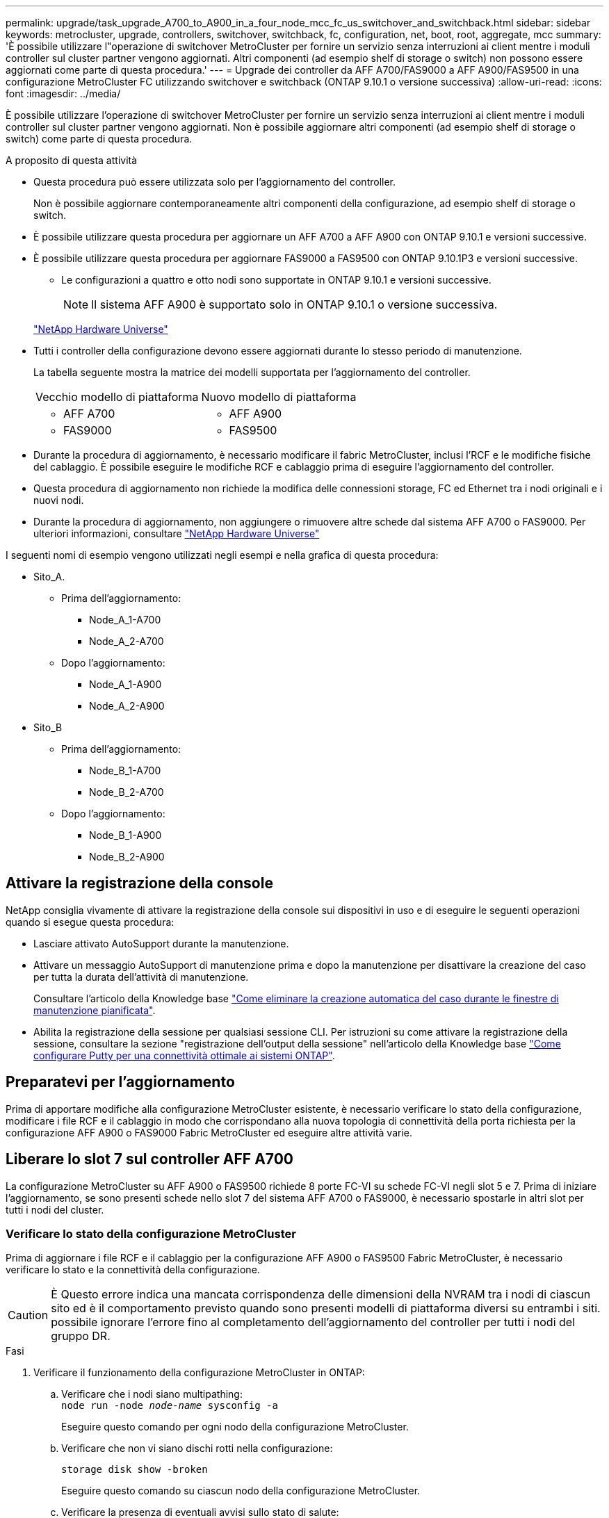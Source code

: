 ---
permalink: upgrade/task_upgrade_A700_to_A900_in_a_four_node_mcc_fc_us_switchover_and_switchback.html 
sidebar: sidebar 
keywords: metrocluster, upgrade, controllers, switchover, switchback, fc, configuration, net, boot, root, aggregate, mcc 
summary: 'È possibile utilizzare l"operazione di switchover MetroCluster per fornire un servizio senza interruzioni ai client mentre i moduli controller sul cluster partner vengono aggiornati. Altri componenti (ad esempio shelf di storage o switch) non possono essere aggiornati come parte di questa procedura.' 
---
= Upgrade dei controller da AFF A700/FAS9000 a AFF A900/FAS9500 in una configurazione MetroCluster FC utilizzando switchover e switchback (ONTAP 9.10.1 o versione successiva)
:allow-uri-read: 
:icons: font
:imagesdir: ../media/


[role="lead"]
È possibile utilizzare l'operazione di switchover MetroCluster per fornire un servizio senza interruzioni ai client mentre i moduli controller sul cluster partner vengono aggiornati. Non è possibile aggiornare altri componenti (ad esempio shelf di storage o switch) come parte di questa procedura.

.A proposito di questa attività
* Questa procedura può essere utilizzata solo per l'aggiornamento del controller.
+
Non è possibile aggiornare contemporaneamente altri componenti della configurazione, ad esempio shelf di storage o switch.

* È possibile utilizzare questa procedura per aggiornare un AFF A700 a AFF A900 con ONTAP 9.10.1 e versioni successive.
* È possibile utilizzare questa procedura per aggiornare FAS9000 a FAS9500 con ONTAP 9.10.1P3 e versioni successive.
+
** Le configurazioni a quattro e otto nodi sono supportate in ONTAP 9.10.1 e versioni successive.
+

NOTE: Il sistema AFF A900 è supportato solo in ONTAP 9.10.1 o versione successiva.

+
https://hwu.netapp.com/["NetApp Hardware Universe"^]



* Tutti i controller della configurazione devono essere aggiornati durante lo stesso periodo di manutenzione.
+
La tabella seguente mostra la matrice dei modelli supportata per l'aggiornamento del controller.

+
|===


| Vecchio modello di piattaforma | Nuovo modello di piattaforma 


 a| 
** AFF A700

 a| 
** AFF A900




 a| 
** FAS9000

 a| 
** FAS9500


|===
* Durante la procedura di aggiornamento, è necessario modificare il fabric MetroCluster, inclusi l'RCF e le modifiche fisiche del cablaggio. È possibile eseguire le modifiche RCF e cablaggio prima di eseguire l'aggiornamento del controller.
* Questa procedura di aggiornamento non richiede la modifica delle connessioni storage, FC ed Ethernet tra i nodi originali e i nuovi nodi.
* Durante la procedura di aggiornamento, non aggiungere o rimuovere altre schede dal sistema AFF A700 o FAS9000. Per ulteriori informazioni, consultare https://hwu.netapp.com/["NetApp Hardware Universe"^]


I seguenti nomi di esempio vengono utilizzati negli esempi e nella grafica di questa procedura:

* Sito_A.
+
** Prima dell'aggiornamento:
+
*** Node_A_1-A700
*** Node_A_2-A700


** Dopo l'aggiornamento:
+
*** Node_A_1-A900
*** Node_A_2-A900




* Sito_B
+
** Prima dell'aggiornamento:
+
*** Node_B_1-A700
*** Node_B_2-A700


** Dopo l'aggiornamento:
+
*** Node_B_1-A900
*** Node_B_2-A900








== Attivare la registrazione della console

NetApp consiglia vivamente di attivare la registrazione della console sui dispositivi in uso e di eseguire le seguenti operazioni quando si esegue questa procedura:

* Lasciare attivato AutoSupport durante la manutenzione.
* Attivare un messaggio AutoSupport di manutenzione prima e dopo la manutenzione per disattivare la creazione del caso per tutta la durata dell'attività di manutenzione.
+
Consultare l'articolo della Knowledge base link:https://kb.netapp.com/Support_Bulletins/Customer_Bulletins/SU92["Come eliminare la creazione automatica del caso durante le finestre di manutenzione pianificata"^].

* Abilita la registrazione della sessione per qualsiasi sessione CLI. Per istruzioni su come attivare la registrazione della sessione, consultare la sezione "registrazione dell'output della sessione" nell'articolo della Knowledge base link:https://kb.netapp.com/on-prem/ontap/Ontap_OS/OS-KBs/How_to_configure_PuTTY_for_optimal_connectivity_to_ONTAP_systems["Come configurare Putty per una connettività ottimale ai sistemi ONTAP"^].




== Preparatevi per l'aggiornamento

Prima di apportare modifiche alla configurazione MetroCluster esistente, è necessario verificare lo stato della configurazione, modificare i file RCF e il cablaggio in modo che corrispondano alla nuova topologia di connettività della porta richiesta per la configurazione AFF A900 o FAS9000 Fabric MetroCluster ed eseguire altre attività varie.



== Liberare lo slot 7 sul controller AFF A700

La configurazione MetroCluster su AFF A900 o FAS9500 richiede 8 porte FC-VI su schede FC-VI negli slot 5 e 7. Prima di iniziare l'aggiornamento, se sono presenti schede nello slot 7 del sistema AFF A700 o FAS9000, è necessario spostarle in altri slot per tutti i nodi del cluster.



=== Verificare lo stato della configurazione MetroCluster

Prima di aggiornare i file RCF e il cablaggio per la configurazione AFF A900 o FAS9500 Fabric MetroCluster, è necessario verificare lo stato e la connettività della configurazione.


CAUTION: È Questo errore indica una mancata corrispondenza delle dimensioni della NVRAM tra i nodi di ciascun sito ed è il comportamento previsto quando sono presenti modelli di piattaforma diversi su entrambi i siti. possibile ignorare l'errore fino al completamento dell'aggiornamento del controller per tutti i nodi del gruppo DR.

.Fasi
. Verificare il funzionamento della configurazione MetroCluster in ONTAP:
+
.. Verificare che i nodi siano multipathing: +
`node run -node _node-name_ sysconfig -a`
+
Eseguire questo comando per ogni nodo della configurazione MetroCluster.

.. Verificare che non vi siano dischi rotti nella configurazione:
+
`storage disk show -broken`

+
Eseguire questo comando su ciascun nodo della configurazione MetroCluster.

.. Verificare la presenza di eventuali avvisi sullo stato di salute:
+
`system health alert show`

+
Eseguire questo comando su ciascun cluster.

.. Verificare le licenze sui cluster:
+
`system license show`

+
Eseguire questo comando su ciascun cluster.

.. Verificare i dispositivi collegati ai nodi:
+
`network device-discovery show`

+
Eseguire questo comando su ciascun cluster.

.. Verificare che il fuso orario e l'ora siano impostati correttamente su entrambi i siti:
+
`cluster date show`

+
Eseguire questo comando su ciascun cluster. È possibile utilizzare `cluster date` comandi per configurare l'ora e il fuso orario.



. Verificare la presenza di eventuali avvisi sullo stato di salute sugli switch (se presenti):
+
`storage switch show`

+
Eseguire questo comando su ciascun cluster.

. Confermare la modalità operativa della configurazione MetroCluster ed eseguire un controllo MetroCluster.
+
.. Verificare la configurazione MetroCluster e che la modalità operativa sia normale:
+
`metrocluster show`

.. Verificare che siano visualizzati tutti i nodi previsti:
+
`metrocluster node show`

.. Immettere il seguente comando:
+
`metrocluster check run`

.. Visualizzare i risultati del controllo MetroCluster:
+
`metrocluster check show`



. Controllare il cablaggio MetroCluster con lo strumento Config Advisor.
+
.. Scaricare ed eseguire Config Advisor.
+
https://mysupport.netapp.com/site/tools/tool-eula/activeiq-configadvisor["Download NetApp: Config Advisor"^]

.. Dopo aver eseguito Config Advisor, esaminare l'output dello strumento e seguire le raccomandazioni nell'output per risolvere eventuali problemi rilevati.






=== Aggiornare i file RCF dello switch fabric

Il fabric MetroCluster AFF A900 o FAS9500 richiede due adattatori FC-VI a quattro porte per nodo rispetto a un singolo adattatore FC-VI a quattro porte richiesto da un AFF A700. Prima di avviare l'aggiornamento del controller al controller AFF A900 o FAS9500, è necessario modificare i file RCF dello switch fabric per supportare la topologia di connessione AFF A900 o FAS9500.

. Dal https://mysupport.netapp.com/site/products/all/details/metrocluster-rcf/downloads-tab["Pagina di download del file MetroCluster RCF"^], Scaricare il file RCF corretto per un Fabric MetroCluster AFF A900 o FAS9500 e il modello di switch in uso nella configurazione AFF A700 o FAS9000.
. [[Update-RCF]]aggiornare il file RCF sugli switch fabric A, sullo switch A1 e sullo switch B1 seguendo la procedura descritta in link:../disaster-recovery/task_cfg_switches_mcfc.html["Configurazione degli switch FC"].
+

NOTE: L'aggiornamento del file RCF per il supporto della configurazione AFF A900 o FAS9500 Fabric MetroCluster non influisce sulla porta e sulle connessioni utilizzate per la configurazione AFF A700 o FAS9000 Fabric MetroCluster.

. Dopo aver aggiornato i file RCF sugli switch fabric A, tutte le connessioni storage e FC-VI dovrebbero essere online. Controllare le connessioni FC-VI:
+
`metrocluster interconnect mirror show`

+
.. Verificare che i dischi del sito locale e remoto siano elencati nella `sysconfig` output.


. [[verify-healthy]]è necessario verificare che MetroCluster sia in buono stato dopo l'aggiornamento del file RCF per gli switch fabric A.
+
.. Controllare le connessioni del cluster della metropolitana:
`metrocluster interconnect mirror show`
.. Eseguire il controllo MetroCluster:
`metrocluster check run`
.. Vedere i risultati dell'esecuzione di MetroCluster al termine dell'esecuzione:
`metrocluster check show`


. Aggiornare gli switch fabric B (switch 2 e 4) ripetendo la procedura <<Update-RCF,Fase 2>> a. <<verify-healthy,Fase 5>>.




=== Verificare lo stato della configurazione MetroCluster dopo l'aggiornamento del file RCF

Prima di eseguire l'aggiornamento, è necessario verificare lo stato e la connettività della configurazione di MetroCluster.

.Fasi
. Verificare il funzionamento della configurazione MetroCluster in ONTAP:
+
.. Verificare che i nodi siano multipathing: +
`node run -node _node-name_ sysconfig -a`
+
Eseguire questo comando per ogni nodo della configurazione MetroCluster.

.. Verificare che non vi siano dischi rotti nella configurazione:
+
`storage disk show -broken`

+
Eseguire questo comando su ciascun nodo della configurazione MetroCluster.

.. Verificare la presenza di eventuali avvisi sullo stato di salute:
+
`system health alert show`

+
Eseguire questo comando su ciascun cluster.

.. Verificare le licenze sui cluster:
+
`system license show`

+
Eseguire questo comando su ciascun cluster.

.. Verificare i dispositivi collegati ai nodi:
+
`network device-discovery show`

+
Eseguire questo comando su ciascun cluster.

.. Verificare che il fuso orario e l'ora siano impostati correttamente su entrambi i siti:
+
`cluster date show`

+
Eseguire questo comando su ciascun cluster. È possibile utilizzare `cluster date` comandi per configurare l'ora e il fuso orario.



. Verificare la presenza di eventuali avvisi sullo stato di salute sugli switch (se presenti):
+
`storage switch show`

+
Eseguire questo comando su ciascun cluster.

. Confermare la modalità operativa della configurazione MetroCluster ed eseguire un controllo MetroCluster.
+
.. Verificare la configurazione MetroCluster e che la modalità operativa sia normale:
+
`metrocluster show`

.. Verificare che siano visualizzati tutti i nodi previsti:
+
`metrocluster node show`

.. Immettere il seguente comando:
+
`metrocluster check run`

.. Visualizzare i risultati del controllo MetroCluster:
+
`metrocluster check show`



. Controllare il cablaggio MetroCluster con lo strumento Config Advisor.
+
.. Scaricare ed eseguire Config Advisor.
+
https://mysupport.netapp.com/site/tools/tool-eula/activeiq-configadvisor["Download NetApp: Config Advisor"^]

.. Dopo aver eseguito Config Advisor, esaminare l'output dello strumento e seguire le raccomandazioni nell'output per risolvere eventuali problemi rilevati.






=== Mappare le porte dai nodi AFF A700 o FAS9000 ai nodi AFF A900 o FAS9500

Durante il processo di aggiornamento del controller, è necessario modificare solo le connessioni indicate in questa procedura.

Se i controller AFF A700 o FAS9000 dispongono di una scheda nello slot 7, spostarla in un altro slot prima di avviare la procedura di aggiornamento del controller. È necessario disporre dello slot 7 per aggiungere il secondo adattatore FC-VI necessario per il funzionamento di Fabric MetroCluster sui controller AFF A900 o FAS9500.



=== Raccogliere informazioni prima dell'aggiornamento

Prima di eseguire l'aggiornamento, è necessario raccogliere informazioni per ciascuno dei vecchi nodi e, se necessario, regolare i domini di broadcast di rete, rimuovere eventuali VLAN e gruppi di interfacce e raccogliere informazioni sulla crittografia.

.A proposito di questa attività
Questa attività viene eseguita sulla configurazione MetroCluster FC esistente.

.Fasi
. Raccogliere gli ID di sistema del nodo di configurazione MetroCluster:
+
`metrocluster node show -fields node-systemid,dr-partner-systemid`

+
Durante la procedura di aggiornamento, sostituisci questi vecchi ID di sistema con gli ID di sistema dei moduli controller.

+
In questo esempio, per una configurazione MetroCluster FC a quattro nodi, vengono recuperati i seguenti vecchi ID di sistema:

+
** Node_A_1-A700: 537037649
** Node_A_2-A700: 537407030
** Node_B_1-A700: 0537407114
** Node_B_2-A700: 537035354


+
[listing]
----
Cluster_A::*> metrocluster node show -fields node-systemid,ha-partner-systemid,dr-partner-systemid,dr-auxiliary-systemid
dr-group-id cluster    node           node-systemid ha-partner-systemid dr-partner-systemid dr-auxiliary-systemid
----------- ------------------------- ------------- ------------------- ------------------- ---------------------
1           Cluster_A  nodeA_1-A700   537407114     537035354           537411005           537410611
1           Cluster_A  nodeA_2-A700   537035354     537407114           537410611           537411005
1           Cluster_B  nodeB_1-A700   537410611     537411005           537035354           537407114
1           Cluster_B  nodeB_2-A700   537411005

4 entries were displayed.
----
. Raccogliere informazioni su porta e LIF per ciascun nodo precedente.
+
Per ciascun nodo, è necessario raccogliere l'output dei seguenti comandi:

+
** `network interface show -role cluster,node-mgmt`
** `network port show -node _node-name_ -type physical`
** `network port vlan show -node _node-name_`
** `network port ifgrp show -node _node_name_ -instance`
** `network port broadcast-domain show`
** `network port reachability show -detail`
** `network ipspace show`
** `volume show`
** `storage aggregate show`
** `system node run -node _node-name_ sysconfig -a`


. Se i nodi MetroCluster si trovano in una configurazione SAN, raccogliere le informazioni pertinenti.
+
Si dovrebbe ottenere l'output dei seguenti comandi:

+
** `fcp adapter show -instance`
** `fcp interface show -instance`
** `iscsi interface show`
** `ucadmin show`


. Se il volume root è crittografato, raccogliere e salvare la passphrase utilizzata per il gestore delle chiavi:
+
`security key-manager backup show`

. Se i nodi MetroCluster utilizzano la crittografia per volumi o aggregati, copiare le informazioni relative alle chiavi e alle passphrase.
+
Per ulteriori informazioni, vedere https://docs.netapp.com/us-en/ontap/encryption-at-rest/backup-key-management-information-manual-task.html["Backup manuale delle informazioni di gestione delle chiavi integrate"^].

+
.. Se Onboard Key Manager è configurato:
+
`security key-manager onboard show-backup`

+
La passphrase sarà necessaria più avanti nella procedura di aggiornamento.

.. Se la gestione delle chiavi aziendali (KMIP) è configurata, eseguire i seguenti comandi:
+
`security key-manager external show -instance`

+
`security key-manager key query`







=== Rimuovere la configurazione esistente dallo spareggio o da un altro software di monitoraggio

Se la configurazione esistente viene monitorata con la configurazione di MetroCluster Tiebreaker o altre applicazioni di terze parti (ad esempio ClusterLion) che possono avviare uno switchover, è necessario rimuovere la configurazione MetroCluster dal Tiebreaker o da un altro software prima della transizione.

.Fasi
. Rimuovere la configurazione MetroCluster esistente dal software Tiebreaker.
+
link:../tiebreaker/concept_configuring_the_tiebreaker_software.html#removing-metrocluster-configurations["Rimozione delle configurazioni MetroCluster"]

. Rimuovere la configurazione MetroCluster esistente da qualsiasi applicazione di terze parti in grado di avviare lo switchover.
+
Consultare la documentazione dell'applicazione.





=== Inviare un messaggio AutoSupport personalizzato prima della manutenzione

Prima di eseguire la manutenzione, devi inviare un messaggio AutoSupport per informare il supporto tecnico NetApp che la manutenzione è in corso. Informare il supporto tecnico che la manutenzione è in corso impedisce loro di aprire un caso partendo dal presupposto che si sia verificata un'interruzione.

.A proposito di questa attività
Questa attività deve essere eseguita su ciascun sito MetroCluster.

.Fasi
. Per impedire la generazione automatica del caso di supporto, inviare un messaggio AutoSupport per indicare che la manutenzione è in corso.
+
.. Immettere il seguente comando:
+
`system node autosupport invoke -node * -type all -message MAINT=__maintenance-window-in-hours__`

+
`maintenance-window-in-hours` specifica la lunghezza della finestra di manutenzione, con un massimo di 72 ore. Se la manutenzione viene completata prima che sia trascorso il tempo, è possibile richiamare un messaggio AutoSupport che indica la fine del periodo di manutenzione:

+
`system node autosupport invoke -node * -type all -message MAINT=end`

.. Ripetere il comando sul cluster partner.






== Passare alla configurazione MetroCluster

È necessario passare alla configurazione Site_A in modo che le piattaforme sul sito_B possano essere aggiornate.

.A proposito di questa attività
Questa attività deve essere eseguita sul sito_A.

Dopo aver completato questa attività, Site_A è attivo e fornisce dati per entrambi i siti. Site_B è inattivo e pronto per iniziare il processo di aggiornamento, come mostrato nell'illustrazione seguente. (Questa illustrazione si applica anche all'aggiornamento di un controller FAS9000 a un controller FAS9500).

image::../media/mcc_upgrade_cluster_a_in_switchover_A900.png[Site_B inattivo e pronto per l'aggiornamento]

.Fasi
. Passare alla configurazione MetroCluster del sito_A in modo che i nodi del sito_B possano essere aggiornati:
+
.. Eseguire il seguente comando sul sito_A:
+
`metrocluster switchover -controller-replacement true`

+
Il completamento dell'operazione può richiedere alcuni minuti.

.. Monitorare il funzionamento dello switchover:
+
`metrocluster operation show`

.. Al termine dell'operazione, verificare che i nodi siano in stato di switchover:
+
`metrocluster show`

.. Controllare lo stato dei nodi MetroCluster:
+
`metrocluster node show`



. Riparare gli aggregati di dati.
+
.. Riparare gli aggregati di dati:
+
`metrocluster heal data-aggregates`

.. Verificare che l'operazione di riparazione sia completa eseguendo il `metrocluster operation show` comando sul cluster integro:
+
[listing]
----

cluster_A::> metrocluster operation show
  Operation: heal-aggregates
      State: successful
 Start Time: 7/29/2020 20:54:41
   End Time: 7/29/2020 20:54:42
     Errors: -
----


. Riparare gli aggregati root.
+
.. Riparare gli aggregati di dati:
+
`metrocluster heal root-aggregates`

.. Verificare che l'operazione di riparazione sia completa eseguendo il `metrocluster operation show` comando sul cluster integro:
+
[listing]
----

cluster_A::> metrocluster operation show
  Operation: heal-root-aggregates
      State: successful
 Start Time: 7/29/2020 20:58:41
   End Time: 7/29/2020 20:59:42
     Errors: -
----






== Rimuovere il modulo controller AFF A700 o FAS9000 e il modulo NVS sul sito_B.

È necessario rimuovere i vecchi controller dalla configurazione.

Questa attività viene eseguita sul sito_B.

.Prima di iniziare
Se non si è già collegati a terra, mettere a terra l'utente.

.Fasi
. Connettersi alla console seriale dei vecchi controller (Node_B_1-700 e Node_B_2-700) nel sito_B e verificare che venga visualizzato `LOADER` prompt.
. Raccogliere i valori di bootarg da entrambi i nodi nel sito_B: `printenv`
. Spegnere lo chassis sul sito_B.




== Rimuovere il modulo controller e NVS da entrambi i nodi in Site_B.



=== Rimuovere il modulo del controller AFF A700 o FAS9000

Utilizzare la seguente procedura per rimuovere il modulo controller AFF A700 o FAS9000.

.Fasi
. Scollegare il cavo della console, se presente, e il cavo di gestione dal modulo controller prima di rimuovere il modulo controller.
. Sbloccare e rimuovere il modulo controller dal telaio.
+
.. Far scorrere il pulsante arancione sulla maniglia della camma verso il basso fino a sbloccarla.
+
image:../media/drw_9500_remove_PCM.png["controller"]

+
|===


| image:../media/number1.png["numero 1"] | Pulsante di rilascio della maniglia della camma 


| image:../media/number2.png["numero 2"] | Maniglia CAM 
|===
.. Ruotare la maniglia della camma in modo da disimpegnare completamente il modulo controller dal telaio, quindi estrarre il modulo controller dal telaio. Assicurarsi di sostenere la parte inferiore del modulo controller mentre lo si sposta fuori dallo chassis.






=== Rimuovere il modulo NVS AFF A700 o FAS9000

Per rimuovere il modulo NVS AFF A700 o FAS9000, attenersi alla seguente procedura.


NOTE: Il modulo NVS AFF A700 o FAS9000 si trova nello slot 6 e presenta un'altezza doppia rispetto agli altri moduli del sistema.

. Sbloccare e rimuovere l'NVS dallo slot 6.
+
.. Premere il tasto contrassegnato e numerato CAM. Il pulsante CAM si allontana dal telaio.
.. Ruotare il fermo della camma verso il basso fino a portarlo in posizione orizzontale. Il sistema NVS si disinnesta dal telaio e si sposta di pochi centimetri.
.. Rimuovere l'NVS dal telaio tirando le linguette di estrazione ai lati della superficie del modulo.
+
image:../media/drw_a900_move-remove_NVRAM_module.png["Modulo NVS"]

+
|===


| image:../media/number1.png["numero 1"] | Latch i/o Cam intestato e numerato 


| image:../media/number2.png["numero 2"] | Fermo i/o completamente sbloccato 
|===




[NOTE]
====
* Non trasferire moduli aggiuntivi utilizzati come dispositivi di coredump sul modulo di storage non volatile AFF A700 nello slot 6 al modulo AFF A900 NVS. Non trasferire alcuna parte dal controller AFF A700 e dai moduli NVS al modulo controller AFF A900.
* Per gli aggiornamenti da FAS9000 a FAS9500, è necessario trasferire solo i moduli Flash cache sul modulo FAS9000 NVS al modulo FAS9500 NVS. Non trasferire altre parti dal controller FAS9000 e dai moduli NVS al modulo controller FAS9500.


====


== Installare il modulo NVS e controller AFF A900 o FAS9500

È necessario installare il modulo NVS e controller AFF A900 o FAS9500 dal kit di aggiornamento su entrambi i nodi nel sito_B. Non spostare il dispositivo di coredump dal modulo NVS AFF A700 o FAS9000 al modulo NVS AFF A900 o FAS9500.

.Prima di iniziare
Se non si è già collegati a terra, mettere a terra l'utente.



=== Installare AFF A900 o FAS9500 NVS

Utilizzare la seguente procedura per installare AFF A900 o FAS9500 NVS nello slot 6 di entrambi i nodi nel sito_B.

.Fasi
. Allineare l'NVS con i bordi dell'apertura dello chassis nello slot 6.
. Far scorrere delicatamente l'NVS nello slot fino a quando il dispositivo di chiusura della camma i/o con lettere e numeri non inizia a impegnarsi con il perno della camma i/o, quindi spingere il dispositivo di chiusura della camma i/o fino in fondo per bloccare l'NVS in posizione.
+
image:../media/drw_a900_move-remove_NVRAM_module.png["Modulo NVS"]

+
|===


| image:../media/number1.png["numero 1"] | Latch i/o Cam intestato e numerato 


| image:../media/number2.png["numero 2"] | Fermo i/o completamente sbloccato 
|===




=== Installare il modulo controller AFF A900 o FAS9500

Utilizzare la seguente procedura per installare il modulo controller AFF A900 o FAS9500.

.Fasi
. Allineare l'estremità del modulo controller con l'apertura dello chassis, quindi spingere delicatamente il modulo controller a metà nel sistema.
. Spingere con decisione il modulo controller nello chassis fino a quando non raggiunge la scheda intermedia e non è completamente inserito. Il dispositivo di chiusura si solleva quando il modulo controller è completamente inserito.
+

CAUTION: Non esercitare una forza eccessiva quando si fa scorrere il modulo controller nel telaio per evitare di danneggiare i connettori.

. Collegare le porte di gestione e console al modulo controller.
+
image:../media/drw_9500_remove_PCM.png["controller"]

+
|===


| image:../media/number1.png["numero 1"] | Pulsante di rilascio della maniglia della camma 


| image:../media/number2.png["numero 2"] | Maniglia CAM 
|===
. Installare la seconda scheda X91129A nello slot 7 di ciascun nodo.
+
.. Collegare le porte FC-VI dallo slot 7 agli switch. Fare riferimento a. link:../install-fc/index.html["Installazione e configurazione fabric-attached"] Documentazione e consultare i requisiti di connessione AFF A900 o FAS9500 Fabric MetroCluster per il tipo di switch nell'ambiente in uso.


. Accendere lo chassis e collegarlo alla console seriale.
. Dopo l'inizializzazione del BIOS, se il nodo inizia a eseguire l'autoboot, interrompere L'AUTOBOOT premendo Control-C.
. Dopo aver interrotto l'autoboot, i nodi si fermano al prompt DEL CARICATORE. Se non si interrompe l'avvio automatico in tempo e node1 inizia l'avvio, attendere che venga visualizzato il prompt Control-C per accedere al menu di avvio. Dopo che il nodo si è arrestato nel menu di boot, usare l'opzione 8 per riavviare il nodo e interrompere l'autoboot durante il riavvio.
. Su `LOADER` prompt, impostare le variabili di ambiente predefinite: `set-defaults`
. Salvare le impostazioni predefinite delle variabili di ambiente: `saveenv`




=== NetBoot dei nodi nel sito_B.

Dopo aver scambiato il modulo controller AFF A900 o FAS9500 e NVS, è necessario eseguire il netboot dei nodi AFF A900 o FAS9500 e installare la stessa versione e lo stesso livello di patch ONTAP in esecuzione sul cluster. Il termine `netboot` Indica che si sta eseguendo l'avvio da un'immagine ONTAP memorizzata su un server remoto. Durante la preparazione per `netboot`, È necessario aggiungere una copia dell'immagine di avvio di ONTAP 9 su un server Web a cui il sistema può accedere.

Non è possibile controllare la versione di ONTAP installata sul supporto di avvio di un modulo controller AFF A900 o FAS9500, a meno che non sia installato in uno chassis e acceso. La versione di ONTAP sul supporto di avvio di AFF A900 o FAS9500 deve essere uguale alla versione di ONTAP in esecuzione sul sistema AFF A700 o FAS9000 in fase di aggiornamento e le immagini di avvio primaria e di backup devono corrispondere. È possibile configurare le immagini eseguendo una `netboot` seguito da `wipeconfig` dal menu di boot. Se il modulo controller è stato utilizzato in precedenza in un altro cluster, il `wipeconfig` il comando cancella qualsiasi configurazione residua sul supporto di avvio.

.Prima di iniziare
* Verificare che sia possibile accedere a un server HTTP con il sistema.
* È necessario scaricare i file di sistema necessari per il sistema e la versione corretta di ONTAP da link:https://mysupport.netapp.com/site/["Supporto NetApp"^] sito. A proposito di questa attività è necessario `netboot` I nuovi controller, se la versione di ONTAP installata non è la stessa installata sui controller originali. Dopo aver installato ciascun nuovo controller, avviare il sistema dall'immagine di ONTAP 9 memorizzata sul server Web. È quindi possibile scaricare i file corretti sul dispositivo di avvio per i successivi avvii del sistema.


.Fasi
. Accesso link:https://mysupport.netapp.com/site/["Supporto NetApp"^] per scaricare i file necessari per eseguire un netboot di sistema utilizzato per eseguire il netboot del sistema.
. [[step2-download-software]]Scarica il software ONTAP appropriato dalla sezione di download del software del sito di supporto NetApp e memorizza il `<ontap_version>_image.tgz` file in una directory accessibile dal web.
. Passare alla directory accessibile dal Web e verificare che i file necessari siano disponibili. L'elenco delle directory deve contenere `<ontap_version>_image.tgz`.
. Configurare `netboot` connessione scegliendo una delle seguenti azioni. Nota: Utilizzare la porta di gestione e l'IP come `netboot` connessione. Non utilizzare un IP LIF dei dati, altrimenti potrebbe verificarsi un'interruzione dei dati durante l'aggiornamento.
+
|===


| Se DHCP (Dynamic host Configuration Protocol) è... | Quindi... 


| In esecuzione | Configurare la connessione automaticamente utilizzando il seguente comando al prompt dell'ambiente di boot:
`ifconfig e0M -auto` 


| Non in esecuzione | Configurare manualmente la connessione utilizzando il seguente comando al prompt dell'ambiente di boot:
`ifconfig e0M -addr=<filer_addr> -mask=<netmask> -gw=<gateway> - dns=<dns_addr> domain=<dns_domain>`

`<filer_addr>` È l'indirizzo IP del sistema di storage.
`<netmask>` è la maschera di rete del sistema di storage.
`<gateway>` è il gateway per il sistema storage.
`<dns_addr>` È l'indirizzo IP di un name server sulla rete. Questo parametro è facoltativo.
`<dns_domain>` È il nome di dominio DNS (Domain Name Service). Questo parametro è facoltativo. NOTA: Per l'interfaccia potrebbero essere necessari altri parametri. Per ulteriori informazioni, immettere help ifconfig al prompt del firmware. 
|===
. Eseguire `netboot` sul nodo 1:
`netboot http://<web_server_ip/path_to_web_accessible_directory>/netboot/kernel`Il `<path_to_the_web-accessible_directory>` dovrebbe portare alla posizione in cui è stato scaricato `<ontap_version>_image.tgz` poll <<step2-download-software,Fase 2>>.
+

NOTE: Non interrompere l'avvio.

. Attendere che il nodo 1 in esecuzione sul modulo controller AFF A900 o FAS9500 si avvii e visualizzare le opzioni del menu di avvio come mostrato di seguito:
+
[listing]
----
Please choose one of the following:

(1)  Normal Boot.
(2)  Boot without /etc/rc.
(3)  Change password.
(4)  Clean configuration and initialize all disks.
(5)  Maintenance mode boot.
(6)  Update flash from backup config.
(7)  Install new software first.
(8)  Reboot node.
(9)  Configure Advanced Drive Partitioning.
(10) Set Onboard Key Manager recovery secrets.
(11) Configure node for external key management.
Selection (1-11)?
----
. Dal menu di avvio, selezionare opzione `(7) Install new software first`. Questa opzione di menu consente di scaricare e installare la nuova immagine ONTAP sul dispositivo di avvio.
+

NOTE: Ignorare il seguente messaggio: `This procedure is not supported for Non-Disruptive Upgrade on an HA pair.` Questa nota si applica agli aggiornamenti software ONTAP senza interruzioni e non agli aggiornamenti del controller. Utilizzare sempre netboot per aggiornare il nuovo nodo all'immagine desiderata. Se si utilizza un altro metodo per installare l'immagine sul nuovo controller, potrebbe essere installata un'immagine errata. Questo problema riguarda tutte le versioni di ONTAP.

. Se viene richiesto di continuare la procedura, immettere `y`E quando viene richiesto il pacchetto, immettere l'URL:
+
`\http://<web_server_ip/path_to_web-accessible_directory>/<ontap_version>_image.tgz`

. Completare i seguenti passaggi secondari per riavviare il modulo controller:
+
.. Invio `n` per ignorare il ripristino del backup quando viene visualizzato il seguente prompt:
`Do you want to restore the backup configuration now? {y|n}`
.. Invio `y` per riavviare quando viene visualizzato il seguente prompt:
`The node must be rebooted to start using the newly installed software. Do you want to reboot now? {y|n}`
+
Il modulo controller si riavvia ma si arresta al menu di avvio perché il dispositivo di avvio è stato riformattato e i dati di configurazione devono essere ripristinati.



. Quando richiesto, eseguire `wipeconfig` comando per cancellare qualsiasi configurazione precedente sul supporto di avvio:
+
.. Quando viene visualizzato il messaggio riportato di seguito, rispondere `yes`:
`This will delete critical system configuration, including cluster membership.
Warning: do not run this option on a HA node that has been taken over.
Are you sure you want to continue?:`
.. Il nodo viene riavviato per terminare `wipeconfig` e poi si ferma al menu di boot.


. Selezionare l'opzione `5` per passare alla modalità di manutenzione dal menu di avvio. Risposta `yes` al prompt finché il nodo non si arresta in modalità di manutenzione e al prompt dei comandi `*>`.




=== Ripristinare la configurazione dell'HBA

A seconda della presenza e della configurazione delle schede HBA nel modulo controller, è necessario configurarle correttamente per l'utilizzo da parte del sito.

.Fasi
. In modalità Maintenance (manutenzione), configurare le impostazioni per gli HBA presenti nel sistema:
+
.. Verificare le impostazioni correnti delle porte: `ucadmin show`
.. Aggiornare le impostazioni della porta secondo necessità.


+
|===


| Se si dispone di questo tipo di HBA e della modalità desiderata... | Utilizzare questo comando... 


 a| 
FC CNA
 a| 
`ucadmin modify -m fc -t initiator _adapter-name_`



 a| 
Ethernet CNA
 a| 
`ucadmin modify -mode cna _adapter-name_`



 a| 
Destinazione FC
 a| 
`fcadmin config -t target _adapter-name_`



 a| 
Iniziatore FC
 a| 
`fcadmin config -t initiator _adapter-name_`

|===




=== Impostare lo stato ha sui nuovi controller e chassis

È necessario verificare lo stato ha dei controller e dello chassis e, se necessario, aggiornarlo in modo che corrisponda alla configurazione del sistema.

.Fasi
. In modalità Maintenance (manutenzione), visualizzare lo stato ha del modulo controller e dello chassis:
+
`ha-config show`

+
Lo stato ha per tutti i componenti deve essere mcc.

. Se lo stato di sistema visualizzato del controller o dello chassis non è corretto, impostare lo stato ha:
+
`ha-config modify controller mcc`

+
`ha-config modify chassis mcc`

. Arrestare il nodo: `halt`Il nodo deve arrestarsi su `LOADER>` prompt.
. Su ciascun nodo, controllare la data, l'ora e il fuso orario del sistema: `Show date`
. Se necessario, impostare la data in UTC o ora di Greenwich (GMT): `set date <mm/dd/yyyy>`
. Controllare l'ora utilizzando il seguente comando al prompt dell'ambiente di boot: `show time`
. Se necessario, impostare l'ora in UTC o GMT: `set time <hh:mm:ss>`
. Salvare le impostazioni: `saveenv`
. Raccogliere le variabili di ambiente: `printenv`
. Riavviare il nodo in modalità Maintenance per rendere effettive le modifiche di configurazione:
`boot_ontap maint`
. Verificare che le modifiche apportate siano effettive e che ucadmin mostri le porte initiator FC in linea.
+
|===


| Se si dispone di questo tipo di HBA… | Utilizzare questo comando… 


 a| 
CNA
 a| 
`ucadmin show`



 a| 
FC
 a| 
`fcadmin show`

|===
. Verificare la modalità ha-config: `ha-config show`
+
.. Verificare di disporre dei seguenti risultati:
+
[listing]
----
*> ha-config show
Chassis HA configuration: mcc
Controller HA configuration: mcc
----






=== Impostare lo stato ha sui nuovi controller e chassis

È necessario verificare lo stato ha dei controller e dello chassis e, se necessario, aggiornarlo in modo che corrisponda alla configurazione del sistema.

.Fasi
. In modalità Maintenance (manutenzione), visualizzare lo stato ha del modulo controller e dello chassis:
+
`ha-config show`

+
Lo stato ha per tutti i componenti deve essere mcc.

+
|===


| Se la configurazione MetroCluster ha... | Lo stato ha deve essere... 


 a| 
Due nodi
 a| 
mcc-2n



 a| 
Quattro o otto nodi
 a| 
mcc

|===
. Se lo stato di sistema visualizzato del controller non è corretto, impostare lo stato ha per il modulo controller e lo chassis:
+
|===


| Se la configurazione MetroCluster ha... | Eseguire questi comandi... 


 a| 
*Due nodi*
 a| 
`ha-config modify controller mcc-2n`

`ha-config modify chassis mcc-2n`



 a| 
*Quattro o otto nodi*
 a| 
`ha-config modify controller mcc`

`ha-config modify chassis mcc`

|===




=== Riassegnare i dischi aggregati root

Riassegnare i dischi aggregati root al nuovo modulo controller, utilizzando i sistemi raccolti in precedenza

.A proposito di questa attività
Questa attività viene eseguita in modalità manutenzione.

I vecchi ID di sistema sono stati identificati in link:task_upgrade_controllers_in_a_four_node_fc_mcc_us_switchover_and_switchback_mcc_fc_4n_cu.html["Raccolta di informazioni prima dell'aggiornamento"].

Gli esempi di questa procedura utilizzano controller con i seguenti ID di sistema:

|===


| Nodo | Vecchio ID di sistema | Nuovo ID di sistema 


 a| 
Node_B_1
 a| 
4068741254
 a| 
1574774970

|===
.Fasi
. Collegare tutti gli altri collegamenti ai nuovi moduli controller (FC-VI, storage, interconnessione cluster, ecc.).
. Arrestare il sistema e avviare la modalità di manutenzione dal `LOADER` prompt (prompt):
+
`boot_ontap maint`

. Visualizzare i dischi di proprietà di Node_B_1-A700:
+
`disk show -a`

+
L'output di esempio mostra l'ID di sistema del nuovo modulo controller (1574774970). Tuttavia, i dischi aggregati root sono ancora di proprietà del vecchio ID di sistema (4068741254). Questo esempio non mostra i dischi di proprietà di altri nodi nella configurazione MetroCluster.

+
[listing]
----
*> disk show -a
Local System ID: 1574774970

  DISK         OWNER                     POOL   SERIAL NUMBER    HOME                      DR HOME
------------   -------------             -----  -------------    -------------             -------------
...
rr18:9.126L44 node_B_1-A700(4068741254)   Pool1  PZHYN0MD         node_B_1-A700(4068741254)  node_B_1-A700(4068741254)
rr18:9.126L49 node_B_1-A700(4068741254)   Pool1  PPG3J5HA         node_B_1-A700(4068741254)  node_B_1-A700(4068741254)
rr18:8.126L21 node_B_1-A700(4068741254)   Pool1  PZHTDSZD         node_B_1-A700(4068741254)  node_B_1-A700(4068741254)
rr18:8.126L2  node_B_1-A700(4068741254)   Pool0  S0M1J2CF         node_B_1-A700(4068741254)  node_B_1-A700(4068741254)
rr18:8.126L3  node_B_1-A700(4068741254)   Pool0  S0M0CQM5         node_B_1-A700(4068741254)  node_B_1-A700(4068741254)
rr18:9.126L27 node_B_1-A700(4068741254)   Pool0  S0M1PSDW         node_B_1-A700(4068741254)  node_B_1-A700(4068741254)
...
----
. Riassegnare i dischi aggregati root sugli shelf di dischi al nuovo controller:
+
`disk reassign -s _old-sysid_ -d _new-sysid_`

+
L'esempio seguente mostra la riassegnazione dei dischi:

+
[listing]
----
*> disk reassign -s 4068741254 -d 1574774970
Partner node must not be in Takeover mode during disk reassignment from maintenance mode.
Serious problems could result!!
Do not proceed with reassignment if the partner is in takeover mode. Abort reassignment (y/n)? n

After the node becomes operational, you must perform a takeover and giveback of the HA partner node to ensure disk reassignment is successful.
Do you want to continue (y/n)? Jul 14 19:23:49 [localhost:config.bridge.extra.port:error]: Both FC ports of FC-to-SAS bridge rtp-fc02-41-rr18:9.126L0 S/N [FB7500N107692] are attached to this controller.
y
Disk ownership will be updated on all disks previously belonging to Filer with sysid 4068741254.
Do you want to continue (y/n)? y
----
. Verificare che tutti i dischi siano riassegnati come previsto: `disk show`
+
[listing]
----
*> disk show
Local System ID: 1574774970

  DISK        OWNER                      POOL   SERIAL NUMBER   HOME                      DR HOME
------------  -------------              -----  -------------   -------------             -------------
rr18:8.126L18 node_B_1-A900(1574774970)   Pool1  PZHYN0MD        node_B_1-A900(1574774970)  node_B_1-A900(1574774970)
rr18:9.126L49 node_B_1-A900(1574774970)   Pool1  PPG3J5HA        node_B_1-A900(1574774970)  node_B_1-A900(1574774970)
rr18:8.126L21 node_B_1-A900(1574774970)   Pool1  PZHTDSZD        node_B_1-A900(1574774970)  node_B_1-A900(1574774970)
rr18:8.126L2  node_B_1-A900(1574774970)   Pool0  S0M1J2CF        node_B_1-A900(1574774970)  node_B_1-A900(1574774970)
rr18:9.126L29 node_B_1-A900(1574774970)   Pool0  S0M0CQM5        node_B_1-A900(1574774970)  node_B_1-A900(1574774970)
rr18:8.126L1  node_B_1-A900(1574774970)   Pool0  S0M1PSDW        node_B_1-A900(1574774970)  node_B_1-A900(1574774970)
*>
----
. Visualizzare lo stato dell'aggregato: `aggr status`
+
[listing]
----
*> aggr status
           Aggr            State       Status           Options
aggr0_node_b_1-root    online      raid_dp, aggr    root, nosnap=on,
                           mirrored                     mirror_resync_priority=high(fixed)
                           fast zeroed
                           64-bit
----
. Ripetere i passaggi precedenti sul nodo partner (Node_B_2-A900).




=== Avviare i nuovi controller

Riavviare i controller dal menu di avvio per aggiornare l'immagine flash del controller. Se la crittografia è configurata, sono necessari ulteriori passaggi.

.A proposito di questa attività
Questa attività deve essere eseguita su tutti i nuovi controller.

.Fasi
. Arrestare il nodo: `halt`
. Se è configurato un gestore di chiavi esterno, impostare i relativi bootargs:
+
`setenv bootarg.kmip.init.ipaddr _ip-address_`

+
`setenv bootarg.kmip.init.netmask _netmask_`

+
`setenv bootarg.kmip.init.gateway _gateway-address_`

+
`setenv bootarg.kmip.init.interface _interface-id_`

. Visualizzare il menu di avvio: `boot_ontap menu`
. Se viene utilizzata la crittografia root, immettere il comando del menu di avvio per la configurazione della gestione delle chiavi.
+
|===


| Se si utilizza... | Selezionare questa opzione del menu di avvio... 


 a| 
Gestione delle chiavi integrata
 a| 
Opzione 10 e seguire le istruzioni per fornire gli input necessari per ripristinare o ripristinare la configurazione del gestore delle chiavi



 a| 
Gestione esterna delle chiavi
 a| 
Opzione 11 e seguire le istruzioni per fornire gli input necessari per ripristinare o ripristinare la configurazione del gestore delle chiavi

|===
. Se l'autoboot è attivato, interrompere l'autoboot premendo Ctrl-C.
. Dal menu di boot, eseguire l'opzione (6).
+

NOTE: L'opzione 6 riavvia il nodo due volte prima del completamento.

+
Rispondere `y` alle richieste di modifica dell'id di sistema. Attendere i secondi messaggi di riavvio:

+
[listing]
----
Successfully restored env file from boot media...

Rebooting to load the restored env file...
----
. Verificare che il sistema partner sia corretto: `printenv partner-sysid`
+
Se il partner-sysid non è corretto, impostarlo: `setenv partner-sysid _partner-sysID_`

. Se viene utilizzata la crittografia root, eseguire nuovamente il comando del menu di avvio per la configurazione della gestione delle chiavi.
+
|===


| Se si utilizza... | Selezionare questa opzione del menu di avvio... 


 a| 
Gestione delle chiavi integrata
 a| 
Opzione 10 e seguire le istruzioni per fornire gli input necessari per ripristinare o ripristinare la configurazione del gestore delle chiavi



 a| 
Gestione esterna delle chiavi
 a| 
Opzione 11 e seguire le istruzioni per fornire gli input necessari per ripristinare o ripristinare la configurazione del gestore delle chiavi

|===
+
Potrebbe essere necessario eseguire il `recover_xxxxxxxx_keymanager` al prompt del menu di boot più volte fino a quando i nodi non si avviano completamente.

. Avviare i nodi: `boot_ontap`
. Attendere l'avvio dei nodi sostituiti.
+
Se uno dei nodi è in modalità Takeover, eseguire un giveback utilizzando `storage failover giveback` comando.

. Verificare che tutte le porte si trovino in un dominio di trasmissione:
+
.. Visualizzare i domini di trasmissione:
+
`network port broadcast-domain show`

.. Aggiungere eventuali porte a un dominio di broadcast in base alle esigenze.
+
link:https://docs.netapp.com/us-en/ontap/networking/add_or_remove_ports_from_a_broadcast_domain97.html["Aggiungere o rimuovere porte da un dominio di broadcast"^]

.. Aggiungere la porta fisica che ospiterà le LIF dell'intercluster al dominio Broadcast corrispondente.
.. Modificare le LIF dell'intercluster per utilizzare la nuova porta fisica come porta home.
.. Dopo aver attivato le LIF dell'intercluster, controllare lo stato del peer del cluster e ristabilire il peering del cluster secondo necessità.
+
Potrebbe essere necessario riconfigurare il peering del cluster.

+
link:https://docs.netapp.com/us-en/ontap-metrocluster/install-fc/concept_configure_the_mcc_software_in_ontap.html#peering-the-clusters["Creazione di una relazione peer del cluster"]

.. Ricreare VLAN e gruppi di interfacce in base alle esigenze.
+
L'appartenenza alla VLAN e al gruppo di interfacce potrebbe essere diversa da quella del nodo precedente.

+
link:https://docs.netapp.com/us-en/ontap/networking/configure_vlans_over_physical_ports.html#create-a-vlan["Creazione di una VLAN"^]

+
link:https://docs.netapp.com/us-en/ontap/networking/combine_physical_ports_to_create_interface_groups.html["Combinazione di porte fisiche per creare gruppi di interfacce"^]



. Se viene utilizzata la crittografia, ripristinare le chiavi utilizzando il comando corretto per la configurazione di gestione delle chiavi.
+
|===


| Se si utilizza... | Utilizzare questo comando... 


 a| 
Gestione delle chiavi integrata
 a| 
`security key-manager onboard sync`

Per ulteriori informazioni, vedere link:https://docs.netapp.com/us-en/ontap/encryption-at-rest/restore-onboard-key-management-encryption-keys-task.html["Ripristino delle chiavi di crittografia integrate per la gestione delle chiavi"^].



 a| 
Gestione esterna delle chiavi
 a| 
`security key-manager external restore -vserver _SVM_ -node _node_ -key-server _host_name|IP_address:port_ -key-id key_id -key-tag key_tag _node-name_`

Per ulteriori informazioni, vedere link:https://docs.netapp.com/us-en/ontap/encryption-at-rest/restore-external-encryption-keys-93-later-task.html["Ripristino delle chiavi di crittografia esterne per la gestione delle chiavi"^].

|===




=== Verificare la configurazione LIF

Verificare che i file LIF siano ospitati su nodi/porte appropriati prima di passare al switchback. È necessario eseguire le seguenti operazioni

.A proposito di questa attività
Questa attività viene eseguita sul sito_B, dove i nodi sono stati avviati con aggregati root.

.Fasi
. Verificare che i file LIF siano ospitati sul nodo e sulle porte appropriati prima di passare al switchback.
+
.. Passare al livello di privilegio avanzato:
+
`set -privilege advanced`

.. Eseguire l'override della configurazione della porta per garantire il corretto posizionamento di LIF:
+
`vserver config override -command "network interface modify" -vserver _vserver_name_ -home-port _active_port_after_upgrade_ -lif _lif_name_ -home-node _new_node_name_"`

+
Quando si accede a. `network interface modify` all'interno di `vserver config override` non è possibile utilizzare la funzione di completamento automatico della scheda. È possibile creare `network interface modify` utilizzando il completamento automatico e quindi racchiuderlo in `vserver config override` comando.

.. Tornare al livello di privilegio admin: +
`set -privilege admin`


. Ripristinare le interfacce nel nodo principale:
+
`network interface revert * -vserver _vserver-name_`

+
Eseguire questo passaggio su tutte le SVM secondo necessità.





== Ripristinare la configurazione MetroCluster

Una volta configurati i nuovi controller, si torna alla configurazione MetroCluster per ripristinare il normale funzionamento della configurazione.

.A proposito di questa attività
Questa attività consente di eseguire l'operazione di switchback, ripristinando il normale funzionamento della configurazione MetroCluster. I nodi sul sito_A sono ancora in attesa di aggiornamento, come illustrato nella seguente illustrazione. (Questa illustrazione si applica anche all'aggiornamento di un controller FAS9000 a un controller FAS9500).

image::../media/mcc_upgrade_cluster_a_switchback_A900.png[MetroCluster a quattro nodi]

.Fasi
. Eseguire il `metrocluster node show` Su Site_B e controllare l'output.
+
.. Verificare che i nuovi nodi siano rappresentati correttamente.
.. Verificare che i nuovi nodi siano nello stato "in attesa di switchback".


. Switchback del cluster:
+
`metrocluster switchback`

. Controllare l'avanzamento dell'operazione di switchback:
+
`metrocluster show`

+
L'operazione di switchback è ancora in corso quando viene visualizzato l'output `waiting-for-switchback`:

+
[listing]
----
cluster_B::> metrocluster show
Cluster                   Entry Name          State
------------------------- ------------------- -----------
 Local: cluster_B         Configuration state configured
                          Mode                switchover
                          AUSO Failure Domain -
Remote: cluster_A         Configuration state configured
                          Mode                waiting-for-switchback
                          AUSO Failure Domain -
----
+
L'operazione di switchback viene completata quando viene visualizzato l'output `normal`:

+
[listing]
----
cluster_B::> metrocluster show
Cluster                   Entry Name          State
------------------------- ------------------- -----------
 Local: cluster_B         Configuration state configured
                          Mode                normal
                          AUSO Failure Domain -
Remote: cluster_A         Configuration state configured
                          Mode                normal
                          AUSO Failure Domain -
----
+
Se il completamento di uno switchback richiede molto tempo, è possibile verificare lo stato delle linee di base in corso utilizzando `metrocluster config-replication resync-status show` comando. Questo comando si trova al livello di privilegio avanzato.





== Controllare lo stato della configurazione MetroCluster

Dopo aver aggiornato i moduli controller, è necessario verificare lo stato della configurazione MetroCluster.

.A proposito di questa attività
Questa attività può essere eseguita su qualsiasi nodo della configurazione MetroCluster.

.Fasi
. Verificare il funzionamento della configurazione MetroCluster:
+
.. Verificare la configurazione MetroCluster e che la modalità operativa sia normale:
+
`metrocluster show`

.. Eseguire un controllo MetroCluster:
+
`metrocluster check run`

.. Visualizzare i risultati del controllo MetroCluster:
+
`metrocluster check show`

+
Dopo aver eseguito `metrocluster check run` e. `metrocluster check show` potrebbe essere visualizzato un errore simile al seguente esempio:

+
[listing]
----
Cluster_A:: node_A_1 (non-overridable veto): DR partner NVLog mirroring is not online. Make sure that the links between the two sites are healthy and properly configured.
----
+
Questo errore si verifica a causa di una mancata corrispondenza del controller durante il processo di aggiornamento. È possibile ignorare l'errore e procedere all'aggiornamento dei nodi sul sito_A.







== Aggiornare i nodi sul sito_A.

È necessario ripetere le attività di aggiornamento sul sito_A.

.Fase
. Ripetere i passaggi per aggiornare i nodi sul sito_A, iniziando con link:task_upgrade_controllers_in_a_four_node_fc_mcc_us_switchover_and_switchback_mcc_fc_4n_cu.html["Preparatevi per l'aggiornamento"].
+
Durante l'esecuzione delle attività, tutti i riferimenti di esempio ai siti e ai nodi vengono invertiti. Ad esempio, quando l'esempio viene fornito per lo switchover da Site_A, si passa da Site_B.





== Inviare un messaggio AutoSupport personalizzato dopo la manutenzione

Una volta completato l'aggiornamento, inviare un messaggio AutoSupport che indica la fine della manutenzione, in modo da poter riprendere la creazione automatica del caso.

.Fase
. Per riprendere la generazione automatica del caso di supporto, inviare un messaggio AutoSupport per indicare che la manutenzione è stata completata.
+
.. Immettere il seguente comando:
+
`system node autosupport invoke -node * -type all -message MAINT=end`

.. Ripetere il comando sul cluster partner.






== Ripristinare il monitoraggio di Tiebreaker

Se la configurazione MetroCluster è stata precedentemente configurata per il monitoraggio da parte del software Tiebreaker, è possibile ripristinare la connessione Tiebreaker.

. Attenersi alla procedura descritta in: link:../tiebreaker/concept_configuring_the_tiebreaker_software.html#adding-metrocluster-configurations["Aggiunta di configurazioni MetroCluster"] Nella sezione _Installazione e configurazione di MetroCluster Tiebreaker_.

